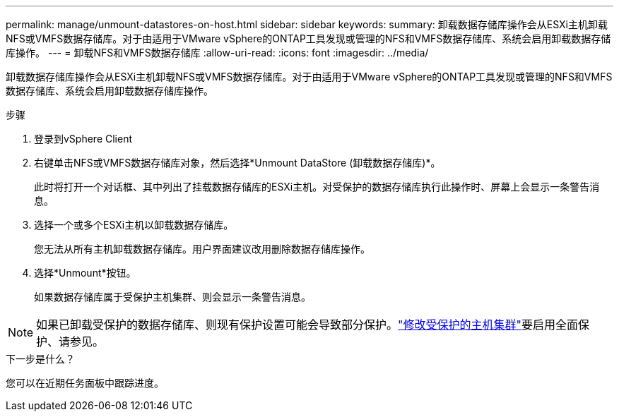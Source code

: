 ---
permalink: manage/unmount-datastores-on-host.html 
sidebar: sidebar 
keywords:  
summary: 卸载数据存储库操作会从ESXi主机卸载NFS或VMFS数据存储库。对于由适用于VMware vSphere的ONTAP工具发现或管理的NFS和VMFS数据存储库、系统会启用卸载数据存储库操作。 
---
= 卸载NFS和VMFS数据存储库
:allow-uri-read: 
:icons: font
:imagesdir: ../media/


[role="lead"]
卸载数据存储库操作会从ESXi主机卸载NFS或VMFS数据存储库。对于由适用于VMware vSphere的ONTAP工具发现或管理的NFS和VMFS数据存储库、系统会启用卸载数据存储库操作。

.步骤
. 登录到vSphere Client
. 右键单击NFS或VMFS数据存储库对象，然后选择*Unmount DataStore (卸载数据存储库)*。
+
此时将打开一个对话框、其中列出了挂载数据存储库的ESXi主机。对受保护的数据存储库执行此操作时、屏幕上会显示一条警告消息。

. 选择一个或多个ESXi主机以卸载数据存储库。
+
您无法从所有主机卸载数据存储库。用户界面建议改用删除数据存储库操作。

. 选择*Unmount*按钮。
+
如果数据存储库属于受保护主机集群、则会显示一条警告消息。




NOTE: 如果已卸载受保护的数据存储库、则现有保护设置可能会导致部分保护。link:../manage/edit-hostcluster-protection.html["修改受保护的主机集群"]要启用全面保护、请参见。

.下一步是什么？
您可以在近期任务面板中跟踪进度。
